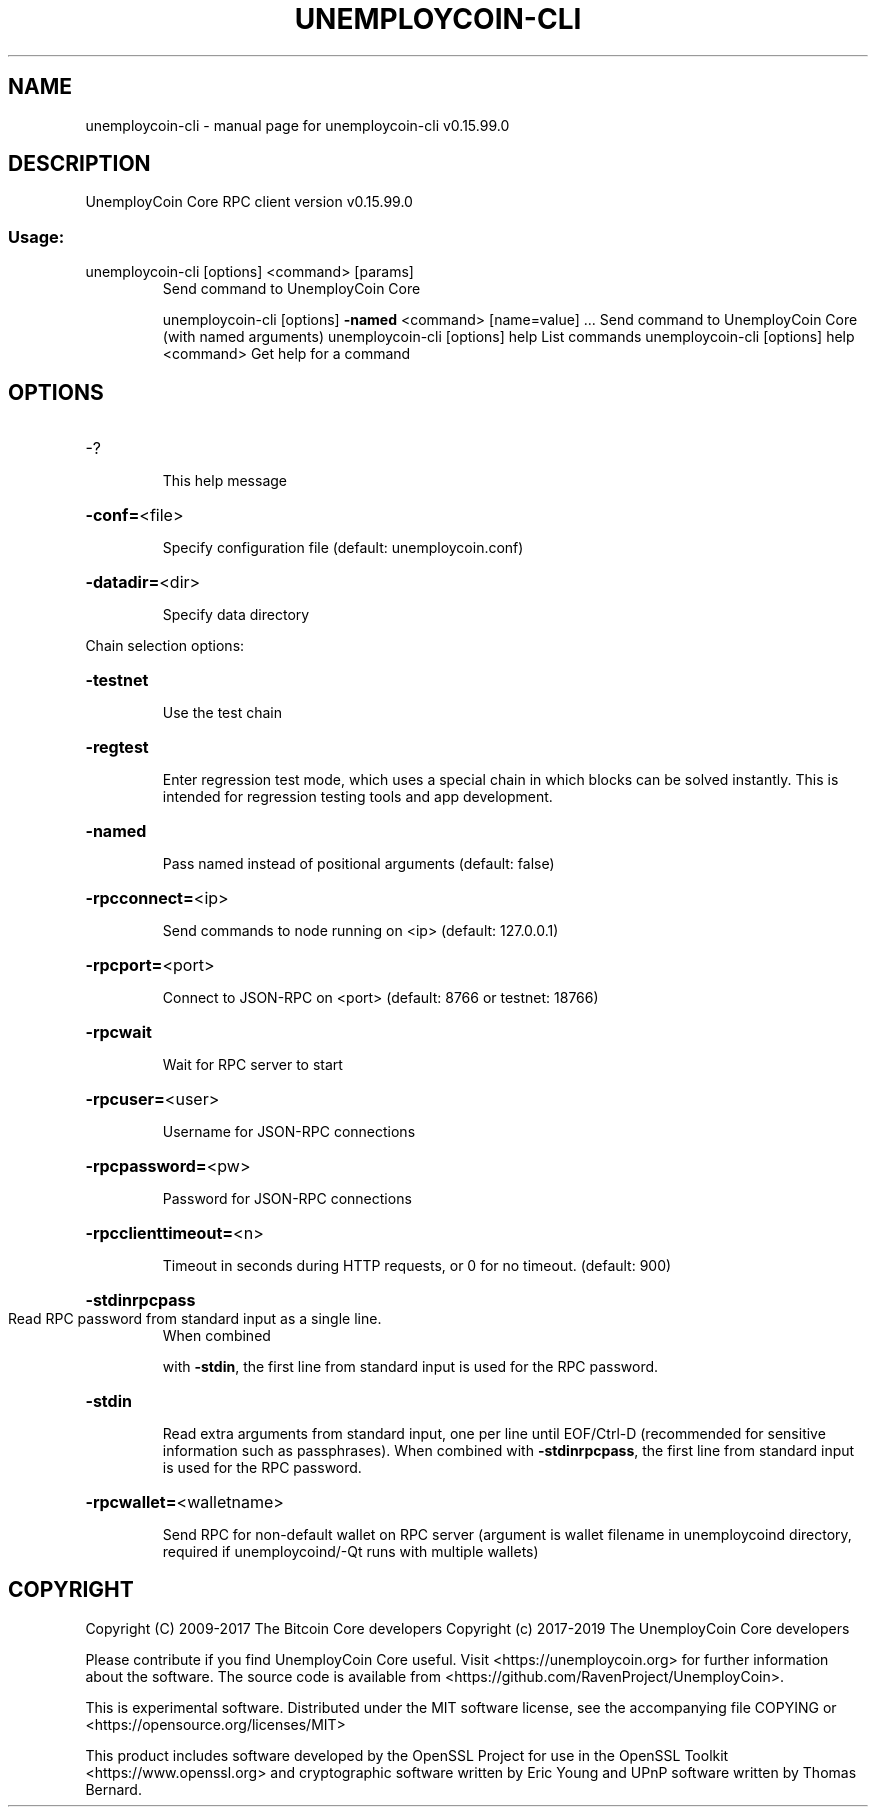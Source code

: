 .\" DO NOT MODIFY THIS FILE!  It was generated by help2man 1.47.4.
.TH UNEMPLOYCOIN-CLI "1" "September 2017" "unemploycoin-cli v0.15.99.0" "User Commands"
.SH NAME
unemploycoin-cli \- manual page for unemploycoin-cli v0.15.99.0
.SH DESCRIPTION
UnemployCoin Core RPC client version v0.15.99.0
.SS "Usage:"
.TP
unemploycoin\-cli [options] <command> [params]
Send command to UnemployCoin Core
.IP
unemploycoin\-cli [options] \fB\-named\fR <command> [name=value] ... Send command to UnemployCoin Core (with named arguments)
unemploycoin\-cli [options] help                List commands
unemploycoin\-cli [options] help <command>      Get help for a command
.SH OPTIONS
.HP
\-?
.IP
This help message
.HP
\fB\-conf=\fR<file>
.IP
Specify configuration file (default: unemploycoin.conf)
.HP
\fB\-datadir=\fR<dir>
.IP
Specify data directory
.PP
Chain selection options:
.HP
\fB\-testnet\fR
.IP
Use the test chain
.HP
\fB\-regtest\fR
.IP
Enter regression test mode, which uses a special chain in which blocks
can be solved instantly. This is intended for regression testing
tools and app development.
.HP
\fB\-named\fR
.IP
Pass named instead of positional arguments (default: false)
.HP
\fB\-rpcconnect=\fR<ip>
.IP
Send commands to node running on <ip> (default: 127.0.0.1)
.HP
\fB\-rpcport=\fR<port>
.IP
Connect to JSON\-RPC on <port> (default: 8766 or testnet: 18766)
.HP
\fB\-rpcwait\fR
.IP
Wait for RPC server to start
.HP
\fB\-rpcuser=\fR<user>
.IP
Username for JSON\-RPC connections
.HP
\fB\-rpcpassword=\fR<pw>
.IP
Password for JSON\-RPC connections
.HP
\fB\-rpcclienttimeout=\fR<n>
.IP
Timeout in seconds during HTTP requests, or 0 for no timeout. (default:
900)
.HP
\fB\-stdinrpcpass\fR
.TP
Read RPC password from standard input as a single line.
When combined
.IP
with \fB\-stdin\fR, the first line from standard input is used for the
RPC password.
.HP
\fB\-stdin\fR
.IP
Read extra arguments from standard input, one per line until EOF/Ctrl\-D
(recommended for sensitive information such as passphrases).
When combined with \fB\-stdinrpcpass\fR, the first line from standard
input is used for the RPC password.
.HP
\fB\-rpcwallet=\fR<walletname>
.IP
Send RPC for non\-default wallet on RPC server (argument is wallet
filename in unemploycoind directory, required if unemploycoind/\-Qt runs
with multiple wallets)
.SH COPYRIGHT
Copyright (C) 2009-2017 The Bitcoin Core developers
Copyright (c) 2017-2019 The UnemployCoin Core developers

Please contribute if you find UnemployCoin Core useful. Visit
<https://unemploycoin.org> for further information about the software.
The source code is available from <https://github.com/RavenProject/UnemployCoin>.

This is experimental software.
Distributed under the MIT software license, see the accompanying file COPYING
or <https://opensource.org/licenses/MIT>

This product includes software developed by the OpenSSL Project for use in the
OpenSSL Toolkit <https://www.openssl.org> and cryptographic software written by
Eric Young and UPnP software written by Thomas Bernard.
